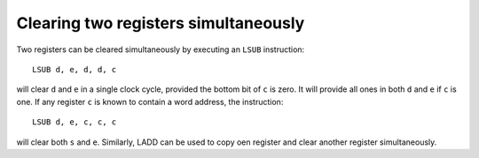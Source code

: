 Clearing two registers simultaneously
=====================================

Two registers can be cleared simultaneously by executing an ``LSUB``
instruction::

    LSUB d, e, d, d, c

will clear ``d`` and ``e`` in a single clock cycle, provided the bottom bit of
``c`` is zero. It will provide all ones in both ``d`` and ``e`` if ``c`` is one. If
any register ``c`` is known to contain a word address, the instruction::

    LSUB d, e, c, c, c

will clear both ``s`` and ``e``.
Similarly, LADD can be used to copy oen register and clear another register
simultaneously. 

